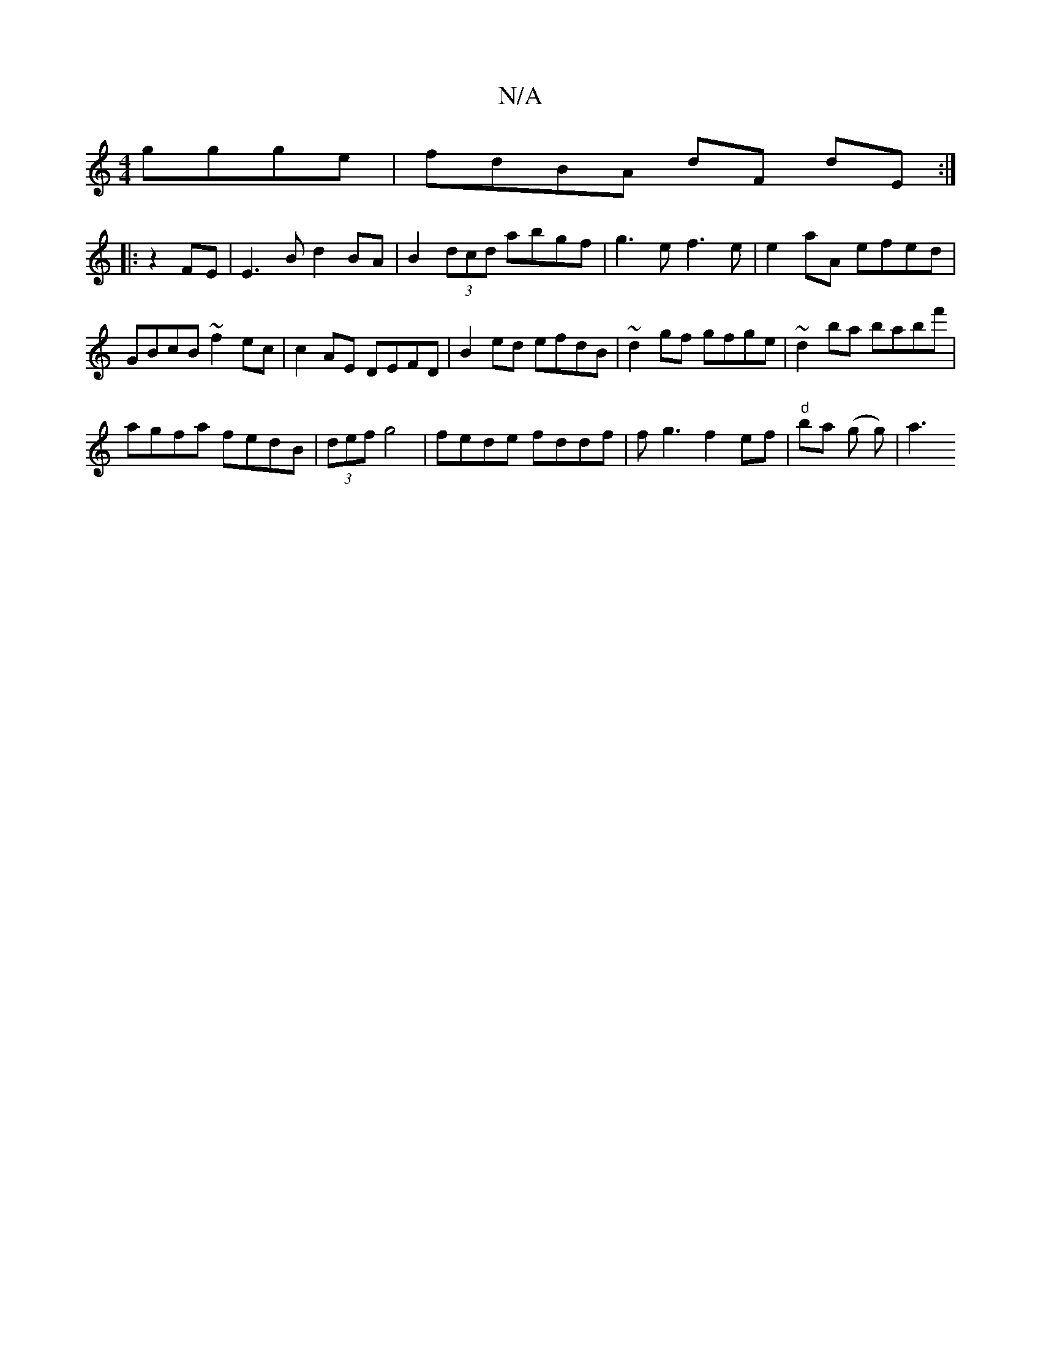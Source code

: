 X:1
T:N/A
M:4/4
R:N/A
K:Cmajor
ggge|fdBA dF dE :|
|: z2 FE|E3B d2BA|B2 (3dcd abgf | g3 e f3e| e2aA efed | GBcB ~f2ec | c2AE DEFD | B2 ed efdB | ~d2gf gfge | ~d2 ba babf' |
agfa fedB | (3def g4 | fede fddf | fg3f2ef|"d"ba (g g)|a3 (